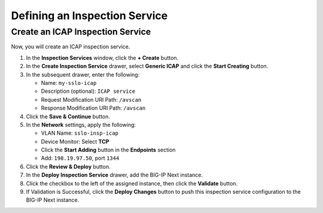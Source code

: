 Defining an Inspection Service
================================================================================


Create an ICAP Inspection Service
--------------------------------------------------------------------------------

Now, you will create an ICAP inspection service.

#. In the **Inspection Services** window, click the **+ Create** button.

#. In the **Create Inspection Service** drawer, select **Generic ICAP** and click the **Start Creating** button.

#. In the subsequent drawer, enter the following:

   - Name: ``my-sslo-icap``
   - Description (optional): ``ICAP service``
   - Request Modification URI Path: ``/avscan``
   - Response Modification URI Path: ``/avscan``

#. Click the **Save & Continue** button.

#. In the **Network** settings, apply the following:

   - VLAN Name: ``sslo-insp-icap``
   - Device Monitor: Select **TCP**
   - Click the **Start Adding** button in the **Endpoints** section
   - Add: ``198.19.97.50``, port ``1344``

#. Click the **Review & Deploy** button.

#. In the **Deploy Inspection Service** drawer, add the BIG-IP Next instance. 

#. Click the checkbox to the left of the assigned instance, then click the **Validate** button.

#. If Validation is Successful, click the **Deploy Changes** button to push this
   inspection service configuration to the BIG-IP Next instance.

